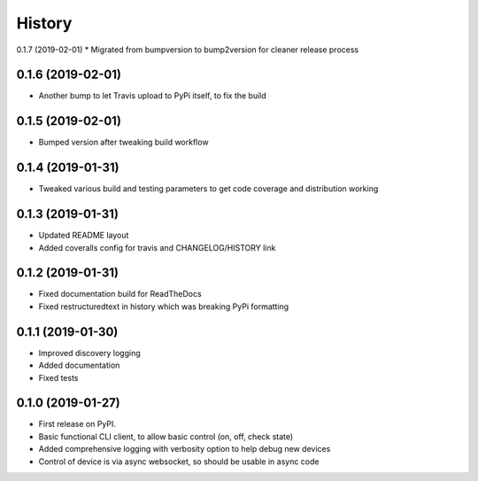 History
=======

0.1.7 (2019-02-01)
* Migrated from bumpversion to bump2version for cleaner release process

0.1.6 (2019-02-01)
------------------
* Another bump to let Travis upload to PyPi itself, to fix the build 

0.1.5 (2019-02-01)
------------------
* Bumped version after tweaking build workflow

0.1.4 (2019-01-31)
------------------

* Tweaked various build and testing parameters to get code coverage and distribution working

0.1.3 (2019-01-31)
------------------

* Updated README layout
* Added coveralls config for travis and CHANGELOG/HISTORY link

0.1.2 (2019-01-31)
------------------

* Fixed documentation build for ReadTheDocs
* Fixed restructuredtext in history which was breaking PyPi formatting

0.1.1 (2019-01-30)
------------------

* Improved discovery logging
* Added documentation
* Fixed tests

0.1.0 (2019-01-27)
------------------

* First release on PyPI.
* Basic functional CLI client, to allow basic control (on, off, check state)
* Added comprehensive logging with verbosity option to help debug new devices
* Control of device is via async websocket, so should be usable in async code

